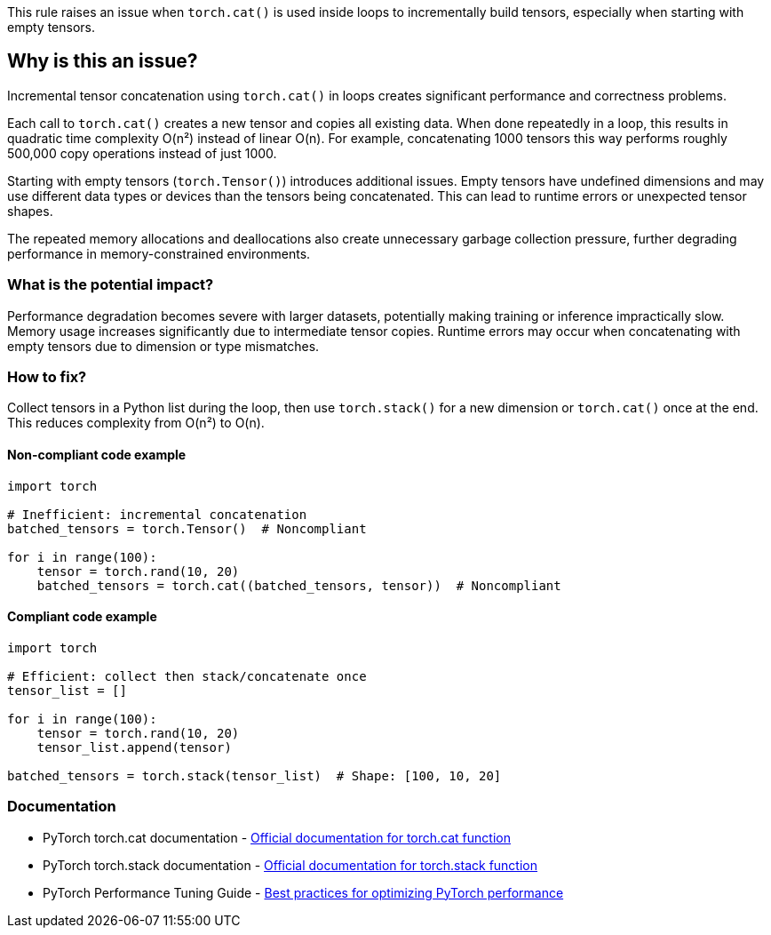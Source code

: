 This rule raises an issue when `torch.cat()` is used inside loops to incrementally build tensors, especially when starting with empty tensors.

== Why is this an issue?

Incremental tensor concatenation using `torch.cat()` in loops creates significant performance and correctness problems.

Each call to `torch.cat()` creates a new tensor and copies all existing data. When done repeatedly in a loop, this results in quadratic time complexity O(n²) instead of linear O(n). For example, concatenating 1000 tensors this way performs roughly 500,000 copy operations instead of just 1000.

Starting with empty tensors (`torch.Tensor()`) introduces additional issues. Empty tensors have undefined dimensions and may use different data types or devices than the tensors being concatenated. This can lead to runtime errors or unexpected tensor shapes.

The repeated memory allocations and deallocations also create unnecessary garbage collection pressure, further degrading performance in memory-constrained environments.

=== What is the potential impact?

Performance degradation becomes severe with larger datasets, potentially making training or inference impractically slow. Memory usage increases significantly due to intermediate tensor copies. Runtime errors may occur when concatenating with empty tensors due to dimension or type mismatches.

=== How to fix?


Collect tensors in a Python list during the loop, then use `torch.stack()` for a new dimension or `torch.cat()` once at the end. This reduces complexity from O(n²) to O(n).

==== Non-compliant code example

[source,python,diff-id=1,diff-type=noncompliant]
----
import torch

# Inefficient: incremental concatenation
batched_tensors = torch.Tensor()  # Noncompliant

for i in range(100):
    tensor = torch.rand(10, 20)
    batched_tensors = torch.cat((batched_tensors, tensor))  # Noncompliant
----

==== Compliant code example

[source,python,diff-id=1,diff-type=compliant]
----
import torch

# Efficient: collect then stack/concatenate once
tensor_list = []

for i in range(100):
    tensor = torch.rand(10, 20)
    tensor_list.append(tensor)

batched_tensors = torch.stack(tensor_list)  # Shape: [100, 10, 20]
----

=== Documentation

 * PyTorch torch.cat documentation - https://pytorch.org/docs/stable/generated/torch.cat.html[Official documentation for torch.cat function]
 * PyTorch torch.stack documentation - https://pytorch.org/docs/stable/generated/torch.stack.html[Official documentation for torch.stack function]
 * PyTorch Performance Tuning Guide - https://pytorch.org/tutorials/recipes/recipes/tuning_guide.html[Best practices for optimizing PyTorch performance]

